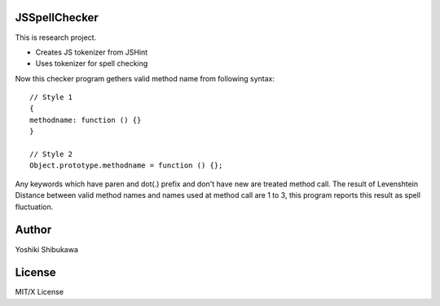 JSSpellChecker
==============

This is research project.

* Creates JS tokenizer from JSHint
* Uses tokenizer for spell checking

Now this checker program gethers valid method name from following syntax::

   // Style 1
   {
   methodname: function () {}
   }

   // Style 2
   Object.prototype.methodname = function () {};

Any keywords which have paren and dot(.) prefix and don't have new are treated method call.
The result of Levenshtein Distance between valid method names and names used at method call
are 1 to 3, this program reports this result as spell fluctuation.

Author
======

Yoshiki Shibukawa

License
=======

MIT/X License
